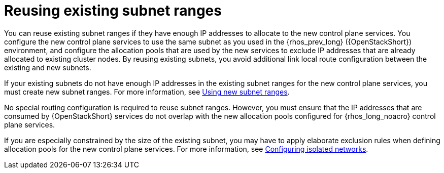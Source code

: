 :_mod-docs-content-type: PROCEDURE
[id="reusing-existing-subnet-ranges_{context}"]

= Reusing existing subnet ranges

[role="_abstract"]
You can reuse existing subnet ranges if they have enough IP addresses to allocate to the new control plane services. You configure the new control plane services to use the same subnet as you used in the {rhos_prev_long} ({OpenStackShort}) environment, and configure the allocation pools that are used by the new services to exclude IP addresses that are already allocated to existing cluster nodes. By reusing existing subnets, you avoid additional link local route configuration between the existing and new subnets.

If your existing subnets do not have enough IP addresses in the existing subnet ranges for the new control plane services, you must create new subnet ranges. For more information, see xref:using-new-subnet-ranges_{context}[Using new subnet ranges].

No special routing configuration is required to reuse subnet ranges. However, you must ensure that the IP addresses that are consumed by {OpenStackShort} services do not overlap with the new allocation pools configured for {rhos_long_noacro} control plane services.

If you are especially constrained by the size of the existing subnet, you may
have to apply elaborate exclusion rules when defining allocation pools for the
new control plane services. For more information, see xref:configuring-isolated-networks_configuring-network[Configuring isolated networks].
